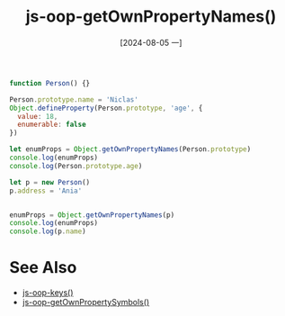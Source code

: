 :PROPERTIES:
:ID:       e2ef0f23-72bf-4b7d-b26c-de0f96fb1b28
:END:
#+title: js-oop-getOwnPropertyNames()
#+date: [2024-08-05 一]
#+last_modified:  


#+BEGIN_SRC js :noweb yes :results output
function Person() {}

Person.prototype.name = 'Niclas'
Object.defineProperty(Person.prototype, 'age', {
  value: 18,
  enumerable: false
})

let enumProps = Object.getOwnPropertyNames(Person.prototype)
console.log(enumProps)
console.log(Person.prototype.age)

let p = new Person()
p.address = 'Ania'


enumProps = Object.getOwnPropertyNames(p)
console.log(enumProps)
console.log(p.name)
#+END_SRC

#+RESULTS:
: [ 'constructor', 'name', 'age' ]
: 18
: [ 'address' ]
: Niclas



* See Also
- [[id:adef95fd-8937-4502-9b22-54e4978f0fb5][js-oop-keys()]]
- [[id:30fc8fff-944e-445f-ab34-56e4eb00b60b][js-oop-getOwnPropertySymbols()]]
